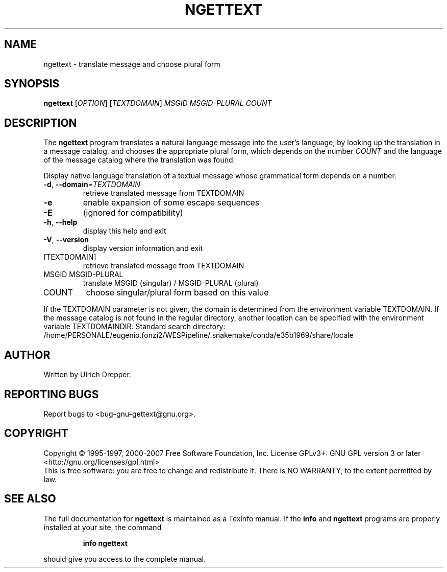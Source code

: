 .\" DO NOT MODIFY THIS FILE!  It was generated by help2man 1.24.
.TH NGETTEXT "1" "July 2013" "GNU gettext-runtime 0.18.3" GNU
.SH NAME
ngettext \- translate message and choose plural form
.SH SYNOPSIS
.B ngettext
[\fIOPTION\fR] [\fITEXTDOMAIN\fR] \fIMSGID MSGID-PLURAL COUNT\fR
.SH DESCRIPTION
.\" Add any additional description here
The \fBngettext\fP program translates a natural language message into the
user's language, by looking up the translation in a message catalog, and
chooses the appropriate plural form, which depends on the number \fICOUNT\fP
and the language of the message catalog where the translation was found.
.PP
Display native language translation of a textual message whose grammatical
form depends on a number.
.TP
\fB\-d\fR, \fB\-\-domain\fR=\fITEXTDOMAIN\fR
retrieve translated message from TEXTDOMAIN
.TP
\fB\-e\fR
enable expansion of some escape sequences
.TP
\fB\-E\fR
(ignored for compatibility)
.TP
\fB\-h\fR, \fB\-\-help\fR
display this help and exit
.TP
\fB\-V\fR, \fB\-\-version\fR
display version information and exit
.TP
[TEXTDOMAIN]
retrieve translated message from TEXTDOMAIN
.TP
MSGID MSGID-PLURAL
translate MSGID (singular) / MSGID-PLURAL (plural)
.TP
COUNT
choose singular/plural form based on this value
.PP
If the TEXTDOMAIN parameter is not given, the domain is determined from the
environment variable TEXTDOMAIN.  If the message catalog is not found in the
regular directory, another location can be specified with the environment
variable TEXTDOMAINDIR.
Standard search directory: /home/PERSONALE/eugenio.fonzi2/WESPipeline/.snakemake/conda/e35b1969/share/locale
.SH AUTHOR
Written by Ulrich Drepper.
.SH "REPORTING BUGS"
Report bugs to <bug-gnu-gettext@gnu.org>.
.SH COPYRIGHT
Copyright \(co 1995-1997, 2000-2007 Free Software Foundation, Inc.
License GPLv3+: GNU GPL version 3 or later <http://gnu.org/licenses/gpl.html>
.br
This is free software: you are free to change and redistribute it.
There is NO WARRANTY, to the extent permitted by law.
.SH "SEE ALSO"
The full documentation for
.B ngettext
is maintained as a Texinfo manual.  If the
.B info
and
.B ngettext
programs are properly installed at your site, the command
.IP
.B info ngettext
.PP
should give you access to the complete manual.
